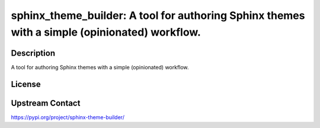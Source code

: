 sphinx_theme_builder: A tool for authoring Sphinx themes with a simple (opinionated) workflow.
==============================================================================================

Description
-----------

A tool for authoring Sphinx themes with a simple (opinionated) workflow.

License
-------

Upstream Contact
----------------

https://pypi.org/project/sphinx-theme-builder/


